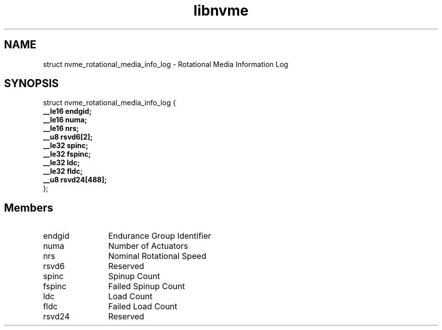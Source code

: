 .TH "libnvme" 9 "struct nvme_rotational_media_info_log" "April 2025" "API Manual" LINUX
.SH NAME
struct nvme_rotational_media_info_log \- Rotational Media Information Log
.SH SYNOPSIS
struct nvme_rotational_media_info_log {
.br
.BI "    __le16 endgid;"
.br
.BI "    __le16 numa;"
.br
.BI "    __le16 nrs;"
.br
.BI "    __u8 rsvd6[2];"
.br
.BI "    __le32 spinc;"
.br
.BI "    __le32 fspinc;"
.br
.BI "    __le32 ldc;"
.br
.BI "    __le32 fldc;"
.br
.BI "    __u8 rsvd24[488];"
.br
.BI "
};
.br

.SH Members
.IP "endgid" 12
Endurance Group Identifier
.IP "numa" 12
Number of Actuators
.IP "nrs" 12
Nominal Rotational Speed
.IP "rsvd6" 12
Reserved
.IP "spinc" 12
Spinup Count
.IP "fspinc" 12
Failed Spinup Count
.IP "ldc" 12
Load Count
.IP "fldc" 12
Failed Load Count
.IP "rsvd24" 12
Reserved
